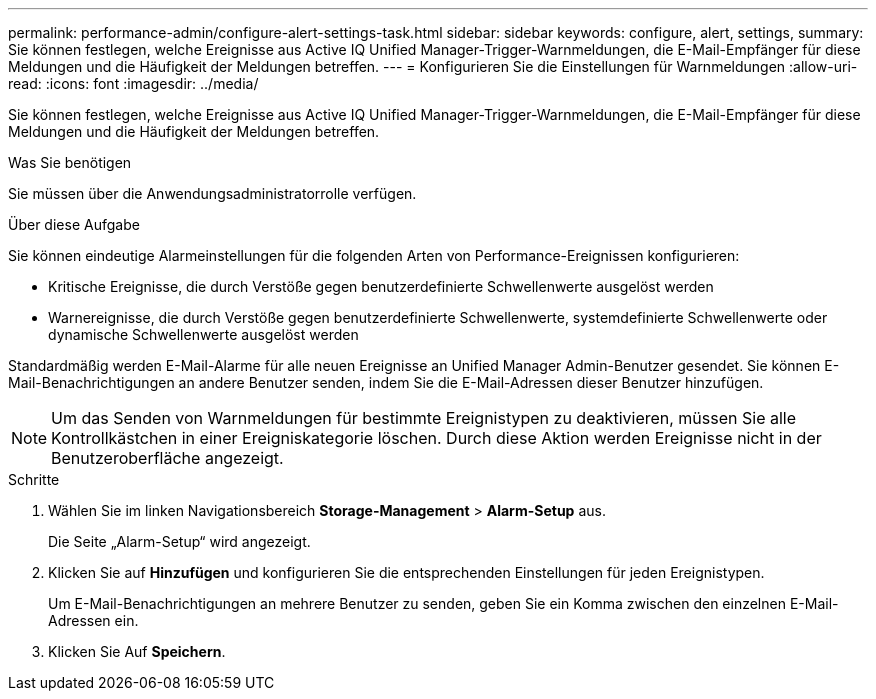 ---
permalink: performance-admin/configure-alert-settings-task.html 
sidebar: sidebar 
keywords: configure, alert, settings, 
summary: Sie können festlegen, welche Ereignisse aus Active IQ Unified Manager-Trigger-Warnmeldungen, die E-Mail-Empfänger für diese Meldungen und die Häufigkeit der Meldungen betreffen. 
---
= Konfigurieren Sie die Einstellungen für Warnmeldungen
:allow-uri-read: 
:icons: font
:imagesdir: ../media/


[role="lead"]
Sie können festlegen, welche Ereignisse aus Active IQ Unified Manager-Trigger-Warnmeldungen, die E-Mail-Empfänger für diese Meldungen und die Häufigkeit der Meldungen betreffen.

.Was Sie benötigen
Sie müssen über die Anwendungsadministratorrolle verfügen.

.Über diese Aufgabe
Sie können eindeutige Alarmeinstellungen für die folgenden Arten von Performance-Ereignissen konfigurieren:

* Kritische Ereignisse, die durch Verstöße gegen benutzerdefinierte Schwellenwerte ausgelöst werden
* Warnereignisse, die durch Verstöße gegen benutzerdefinierte Schwellenwerte, systemdefinierte Schwellenwerte oder dynamische Schwellenwerte ausgelöst werden


Standardmäßig werden E-Mail-Alarme für alle neuen Ereignisse an Unified Manager Admin-Benutzer gesendet. Sie können E-Mail-Benachrichtigungen an andere Benutzer senden, indem Sie die E-Mail-Adressen dieser Benutzer hinzufügen.

[NOTE]
====
Um das Senden von Warnmeldungen für bestimmte Ereignistypen zu deaktivieren, müssen Sie alle Kontrollkästchen in einer Ereigniskategorie löschen. Durch diese Aktion werden Ereignisse nicht in der Benutzeroberfläche angezeigt.

====
.Schritte
. Wählen Sie im linken Navigationsbereich *Storage-Management* > *Alarm-Setup* aus.
+
Die Seite „Alarm-Setup“ wird angezeigt.

. Klicken Sie auf *Hinzufügen* und konfigurieren Sie die entsprechenden Einstellungen für jeden Ereignistypen.
+
Um E-Mail-Benachrichtigungen an mehrere Benutzer zu senden, geben Sie ein Komma zwischen den einzelnen E-Mail-Adressen ein.

. Klicken Sie Auf *Speichern*.

